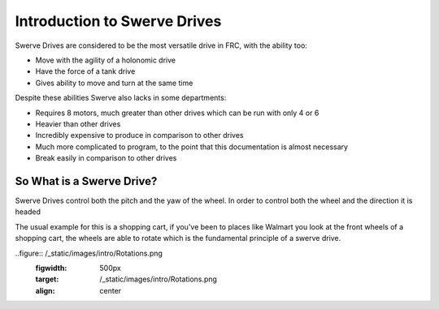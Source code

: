 Introduction to Swerve Drives
===========================

.. meta::
   :description lang=en: Introduction to Swerve Drives and how they work


Swerve Drives are considered to be the most versatile drive in FRC, with the ability too:

* Move with the agility of a holonomic drive
* Have the force of a tank drive
* Gives ability to move and turn at the same time

Despite these abilities Swerve also lacks in some departments:

* Requires 8 motors, much greater than other drives which can be run with only 4 or 6
* Heavier than other drives
* Incredibly expensive to produce in comparison to other drives
* Much more complicated to program, to the point that this documentation is almost necessary
* Break easily in comparison to other drives

So What is a Swerve Drive?
--------------------------

.. seealso:: A standard drive has a left and right set of wheels and cannot turn the wheels at all. They are essentially stuck only moving in a pitch.

Swerve Drives control both the pitch and the yaw of the wheel. In order to control both the wheel and the direction it is headed 

The usual example for this is a shopping cart, if you've been to places like Walmart you look at the front wheels of a shopping cart, the wheels are able to rotate which is the fundamental principle of a swerve drive.

..figure:: /_static/images/intro/Rotations.png
   :figwidth: 500px
   :target: /_static/images/intro/Rotations.png
   :align: center

